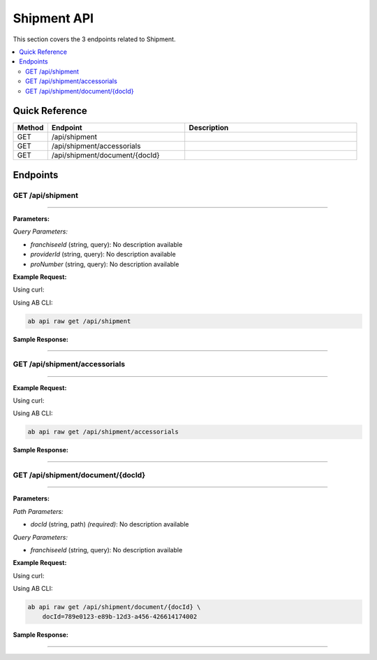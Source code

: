 Shipment API
============

This section covers the 3 endpoints related to Shipment.

.. contents::
   :local:
   :depth: 2

Quick Reference
---------------

.. list-table::
   :header-rows: 1
   :widths: 10 40 50

   * - Method
     - Endpoint
     - Description
   * - GET
     - /api/shipment
     - 
   * - GET
     - /api/shipment/accessorials
     - 
   * - GET
     - /api/shipment/document/{docId}
     - 

Endpoints
---------

.. _get-apishipment:

GET /api/shipment
~~~~~~~~~~~~~~~~~

****

**Parameters:**

*Query Parameters:*

- `franchiseeId` (string, query): No description available
- `providerId` (string, query): No description available
- `proNumber` (string, query): No description available

**Example Request:**

Using curl:

.. code-block:: bash
   :linenos:

   curl -X GET \
     -H 'Authorization: Bearer YOUR_API_TOKEN' \
     'https://api.abconnect.co/api/shipment'

Using AB CLI:

.. code-block:: bash

   ab api raw get /api/shipment

**Sample Response:**

.. toggle::

   .. code-block:: json
      :linenos:

      {
        "status": "success",
        "data": {
          "message": "Operation completed successfully"
        }
      }

----

.. _get-apishipmentaccessorials:

GET /api/shipment/accessorials
~~~~~~~~~~~~~~~~~~~~~~~~~~~~~~

****

**Example Request:**

Using curl:

.. code-block:: bash
   :linenos:

   curl -X GET \
     -H 'Authorization: Bearer YOUR_API_TOKEN' \
     'https://api.abconnect.co/api/shipment/accessorials'

Using AB CLI:

.. code-block:: bash

   ab api raw get /api/shipment/accessorials

**Sample Response:**

.. toggle::

   .. code-block:: json
      :linenos:

      {
        "data": [
          {
            "id": "123e4567-e89b-12d3-a456-426614174000",
            "name": "Example Item 1",
            "code": "ITEM-001",
            "status": "active",
            "created": "2024-01-01T00:00:00Z",
            "modified": "2024-01-15T12:30:00Z"
          },
          {
            "id": "456e7890-e89b-12d3-a456-426614174001",
            "name": "Example Item 2",
            "code": "ITEM-002",
            "status": "active",
            "created": "2024-01-02T00:00:00Z",
            "modified": "2024-01-16T14:45:00Z"
          }
        ],
        "pagination": {
          "page": 1,
          "per_page": 20,
          "total": 2,
          "total_pages": 1
        }
      }

----

.. _get-apishipmentdocumentdocid:

GET /api/shipment/document/{docId}
~~~~~~~~~~~~~~~~~~~~~~~~~~~~~~~~~~

****

**Parameters:**

*Path Parameters:*

- `docId` (string, path) *(required)*: No description available

*Query Parameters:*

- `franchiseeId` (string, query): No description available

**Example Request:**

Using curl:

.. code-block:: bash
   :linenos:

   curl -X GET \
     -H 'Authorization: Bearer YOUR_API_TOKEN' \
     'https://api.abconnect.co/api/shipment/document/789e0123-e89b-12d3-a456-426614174002'

Using AB CLI:

.. code-block:: bash

   ab api raw get /api/shipment/document/{docId} \
       docId=789e0123-e89b-12d3-a456-426614174002

**Sample Response:**

.. toggle::

   .. code-block:: json
      :linenos:

      {
        "status": "success",
        "data": {
          "message": "Operation completed successfully"
        }
      }

----
